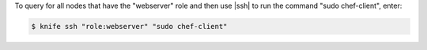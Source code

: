 .. This is an included how-to. 


To query for all nodes that have the "webserver" role and then use |ssh| to run the command "sudo chef-client", enter:

.. code-block:: bash

   $ knife ssh "role:webserver" "sudo chef-client"